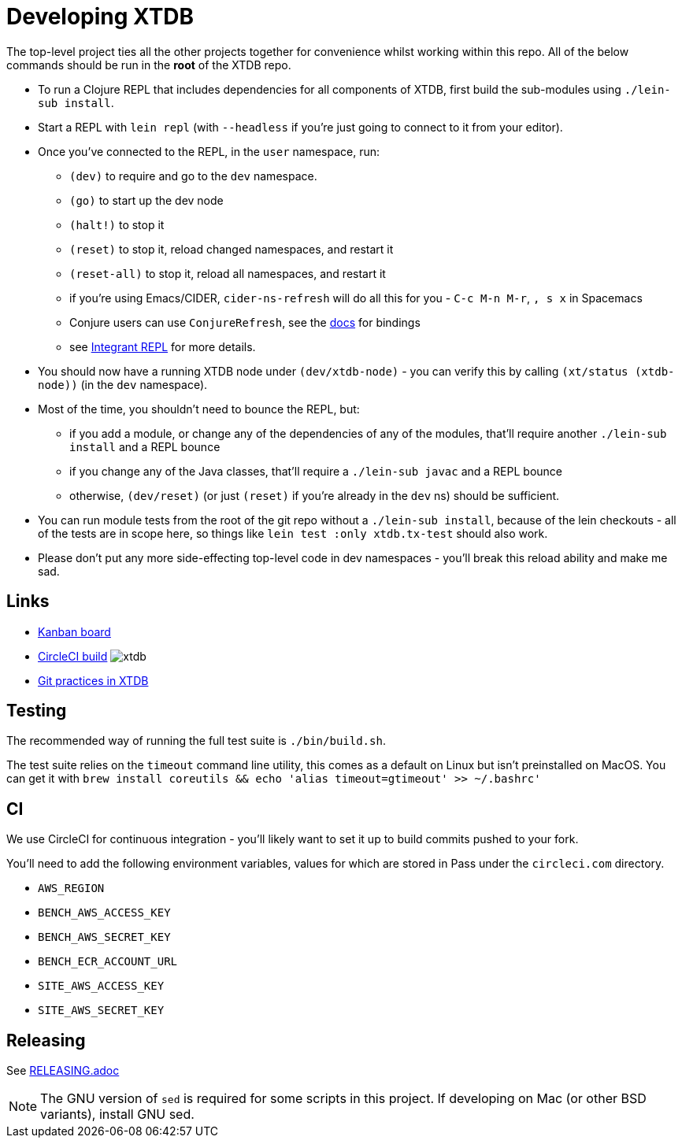 = Developing XTDB

The top-level project ties all the other projects together for convenience whilst working within this repo.
All of the below commands should be run in the *root* of the XTDB repo.

* To run a Clojure REPL that includes dependencies for all components of XTDB, first build the sub-modules using `./lein-sub install`.
* Start a REPL with `lein repl` (with `--headless` if you're just going to connect to it from your editor).
* Once you've connected to the REPL, in the `user` namespace, run:
** `(dev)` to require and go to the `dev` namespace.
** `(go)` to start up the dev node
** `(halt!)` to stop it
** `(reset)` to stop it, reload changed namespaces, and restart it
** `(reset-all)` to stop it, reload all namespaces, and restart it
** if you're using Emacs/CIDER, `cider-ns-refresh` will do all this for you - `C-c M-n M-r`, `, s x` in Spacemacs
** Conjure users can use `ConjureRefresh`, see the https://github.com/Olical/conjure#mappings[docs] for bindings
** see https://github.com/weavejester/integrant-repl[Integrant REPL] for more details.
* You should now have a running XTDB node under `(dev/xtdb-node)` - you can verify this by calling `(xt/status (xtdb-node))` (in the `dev` namespace).
* Most of the time, you shouldn't need to bounce the REPL, but:
** if you add a module, or change any of the dependencies of any of the modules, that'll require another `./lein-sub install` and a REPL bounce
** if you change any of the Java classes, that'll require a `./lein-sub javac` and a REPL bounce
** otherwise, `(dev/reset)` (or just `(reset)` if you're already in the `dev` ns) should be sufficient.
* You can run module tests from the root of the git repo without a `./lein-sub install`, because of the lein checkouts - all of the tests are in scope here, so things like `lein test :only xtdb.tx-test` should also work.
* Please don't put any more side-effecting top-level code in dev namespaces - you'll break this reload ability and make me sad.

== Links

* https://github.com/xtdb/xtdb/projects/1[Kanban board]
* https://circleci.com/gh/xtdb/xtdb[CircleCI build] image:https://circleci.com/gh/xtdb/xtdb.svg?style=svg&circle-token=867b84b6d1b4dfff332773f771457349529aee8b[]
* link:./GIT.adoc[Git practices in XTDB]

== Testing

The recommended way of running the full test suite is `./bin/build.sh`.

The test suite relies on the `timeout` command line utility, this comes as a default on Linux but isn't preinstalled on MacOS. You can get it with `brew install coreutils && echo 'alias timeout=gtimeout' >> ~/.bashrc'`

== CI

We use CircleCI for continuous integration - you'll likely want to set it up to build commits pushed to your fork.

You'll need to add the following environment variables, values for which are stored in Pass under the `circleci.com` directory.

* `AWS_REGION`
* `BENCH_AWS_ACCESS_KEY`
* `BENCH_AWS_SECRET_KEY`
* `BENCH_ECR_ACCOUNT_URL`
* `SITE_AWS_ACCESS_KEY`
* `SITE_AWS_SECRET_KEY`

== Releasing

See link:./RELEASING.adoc[RELEASING.adoc]

[NOTE]
====
The GNU version of `sed` is required for some scripts in this project. If developing on Mac (or other BSD variants), install GNU sed.
